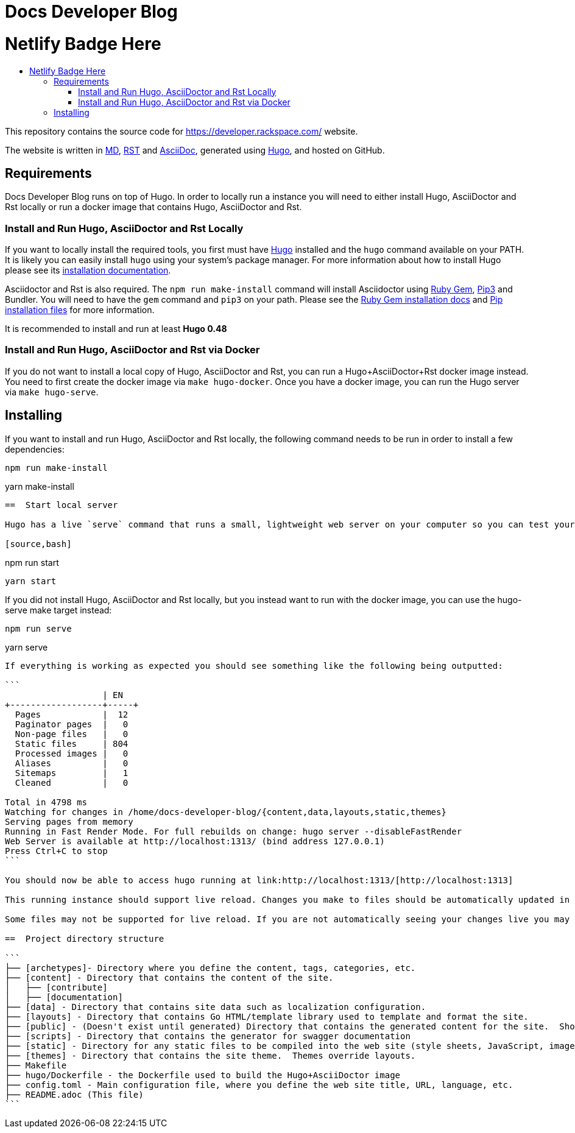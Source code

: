 :toc: macro
:toc-title:

= Docs Developer Blog

= Netlify Badge Here

toc::[]

This repository contains the source code for https://developer.rackspace.com/ website.

The website is written in link:https://www.markdownguide.org/[MD], link:https://docutils.sourceforge.io/rst.html[RST] and link:https://asciidoctor.org/docs/asciidoc-syntax-quick-reference/[AsciiDoc], generated using link:https://gohugo.io/[Hugo], and hosted on GitHub.

== Requirements

Docs Developer Blog runs on top of Hugo. In order to locally run a instance you will need to either install Hugo, AsciiDoctor and Rst locally or run a docker image that contains Hugo, AsciiDoctor and Rst.

=== Install and Run Hugo, AsciiDoctor and Rst Locally

If you want to locally install the required tools, you first must have link://https://gohugo.io/[Hugo] installed and the `hugo` command available on your PATH. It is likely you can easily install `hugo` using your system's package manager. For more information about how to install Hugo please see its link:https://gohugo.io/getting-started/installing/[installation documentation].

Asciidoctor and Rst is also required. The `npm run make-install` command will install Asciidoctor using link:https://rubygems.org[Ruby Gem], link:https://pypi.org/project/pip/[Pip3] and Bundler. You will need to have the `gem` command and `pip3` on your path. Please see the link:https://rubygems.org/pages/download[Ruby Gem installation docs] and link:https://pypi.org/project/pip/#files[Pip installation files] for more information.

It is recommended to install and run at least **Hugo 0.48**

=== Install and Run Hugo, AsciiDoctor and Rst via Docker

If you do not want to install a local copy of Hugo, AsciiDoctor and Rst, you can run a Hugo+AsciiDoctor+Rst docker image instead. You need to first create the docker image via `make hugo-docker`. Once you have a docker image, you can run the Hugo server via `make hugo-serve`.

== Installing

If you want to install and run Hugo, AsciiDoctor and Rst locally, the following command needs to be run in order to install a few dependencies:

[source, bash]
----
npm run make-install
----
yarn make-install
----
==  Start local server

Hugo has a live `serve` command that runs a small, lightweight web server on your computer so you can test your site locally without needing to upload it anywhere.  As you make changes to files in your project, it will rebuild your project and reload the browser for you.

[source,bash]
----
npm run start
----
yarn start
----

If you did not install Hugo, AsciiDoctor and Rst locally, but you instead want to run with the docker image, you can use the hugo-serve make target instead:

[source,bash]
----
npm run serve
----
yarn serve
----

If everything is working as expected you should see something like the following being outputted:

```
                   | EN
+------------------+-----+
  Pages            |  12
  Paginator pages  |   0
  Non-page files   |   0
  Static files     | 804
  Processed images |   0
  Aliases          |   0
  Sitemaps         |   1
  Cleaned          |   0

Total in 4798 ms
Watching for changes in /home/docs-developer-blog/{content,data,layouts,static,themes}
Serving pages from memory
Running in Fast Render Mode. For full rebuilds on change: hugo server --disableFastRender
Web Server is available at http://localhost:1313/ (bind address 127.0.0.1)
Press Ctrl+C to stop
```

You should now be able to access hugo running at link:http://localhost:1313/[http://localhost:1313]

This running instance should support live reload. Changes you make to files should be automatically updated in your running instance.

Some files may not be supported for live reload. If you are not automatically seeing your changes live you may need to restart the server. You can restart the server by pressing 'ctrl-c' and running `make serve` again (or `make hugo-serve` if you are running the docker image).

==  Project directory structure

```
├── [archetypes]- Directory where you define the content, tags, categories, etc.
├── [content] - Directory that contains the content of the site.
│   ├── [contribute]
│   ├── [documentation]
├── [data] - Directory that contains site data such as localization configuration.
├── [layouts] - Directory that contains Go HTML/template library used to template and format the site.
├── [public] - (Doesn't exist until generated) Directory that contains the generated content for the site.  Should be part of your git.ignore file.
├── [scripts] - Directory that contains the generator for swagger documentation
├── [static] - Directory for any static files to be compiled into the web site (style sheets, JavaScript, images, robots.txt, fav icons, etc.).
├── [themes] - Directory that contains the site theme.  Themes override layouts.
├── Makefile
├── hugo/Dockerfile - the Dockerfile used to build the Hugo+AsciiDoctor image
├── config.toml - Main configuration file, where you define the web site title, URL, language, etc.
├── README.adoc (This file)
```

